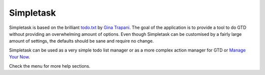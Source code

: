 Simpletask
==========

Simpletask is based on the brilliant `todo.txt <http://todotxt.com>`__
by `Gina Trapani <http://ginatrapani.org/>`__. The goal of the
application is to provide a tool to do GTD without providing an
overwhelming amount of options. Even though Simpletask can be customised
by a fairly large amount of settings, the defaults should be sane and
require no change.

Simpletask can be used as a very simple todo list manager or as a more
complex action manager for GTD or `Manage Your Now <|filename|MYN.rst>`__.

Check the menu for more help sections.
